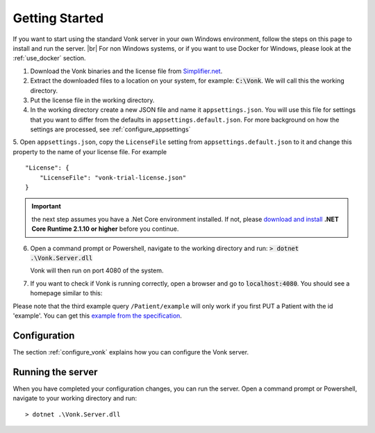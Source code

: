 .. _getting_started:

===============
Getting Started
===============

If you want to start using the standard Vonk server in your own Windows environment, follow the steps on this page to install
and run the server. |br|
For non Windows systems, or if you want to use Docker for Windows, please look at the :ref:`use_docker` section.

1.	Download the Vonk binaries and the license file from `Simplifier.net <https://simplifier.net/vonk>`_.
	
2.	Extract the downloaded files to a location on your system, for example: :code:`C:\Vonk`. We will call this the 
	working directory.

3.	Put the license file in the working directory.

4.	In the working directory create a new JSON file and name it ``appsettings.json``. 
	You will use this file for settings that you want to differ from the defaults in ``appsettings.default.json``.
	For more background on how the settings are processed, see :ref:`configure_appsettings`

5.	Open ``appsettings.json``, copy the ``LicenseFile`` setting from ``appsettings.default.json`` to it and change this property to the name of your license file. For example
::

    "License": {
        "LicenseFile": "vonk-trial-license.json"
    }

.. important:: the next step assumes you have a .Net Core environment installed. If not, please `download and install
  <https://www.microsoft.com/net/download/core#/runtime/>`_ **.NET Core Runtime 2.1.10 or higher** before you continue.

6.	Open a command prompt or Powershell, navigate to the working directory and run:
	:code:`> dotnet .\Vonk.Server.dll`

	Vonk will then run on port 4080 of the system.
	
7.	If you want to check if Vonk is running correctly, open a browser and go to :code:`localhost:4080`.
	You should see a homepage similar to this:
   
.. image:: ./images/localhost_home.png
  :align: center

Please note that the third example query ``/Patient/example`` will only work if you first PUT a Patient with the id 'example'.
You can get this `example from the specification <http://www.hl7.org/implement/standards/fhir/patient-example.json>`_.

Configuration
-------------

The section :ref:`configure_vonk` explains how you can configure the Vonk server.

.. _vonk_run:

Running the server
------------------

When you have completed your configuration changes, you can run the server.
Open a command prompt or Powershell, navigate to your working directory and run:
::

	> dotnet .\Vonk.Server.dll


.. |br| raw:: html

   <br />
